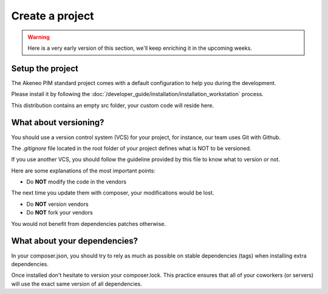 Create a project
================

.. warning::

    Here is a very early version of this section, we'll keep enriching it in the upcoming weeks.

Setup the project
-----------------

The Akeneo PIM standard project comes with a default configuration to help you during the development.

Please install it by following the :doc:`/developer_guide/installation/installation_workstation` process.

This distribution contains an empty src folder, your custom code will reside here.

What about versioning?
----------------------

You should use a version control system (VCS) for your project, for instance, our team uses Git with Github.

The `.gitignore` file located in the root folder of your project defines what is NOT to be versioned.

If you use another VCS, you should follow the guideline provided by this file to know what to version or not.

Here are some explanations of the most important points:

* Do **NOT** modify the code in the vendors

The next time you update them with composer, your modifications would be lost.

* Do **NOT** version vendors
* Do **NOT** fork your vendors

You would not benefit from dependencies patches otherwise.

What about your dependencies?
-----------------------------

In your composer.json, you should try to rely as much as possible on stable dependencies (tags) when installing extra dependencies.

Once installed don't hesitate to version your composer.lock. This practice ensures that all of your coworkers (or servers) will use the exact same version of all dependencies.
